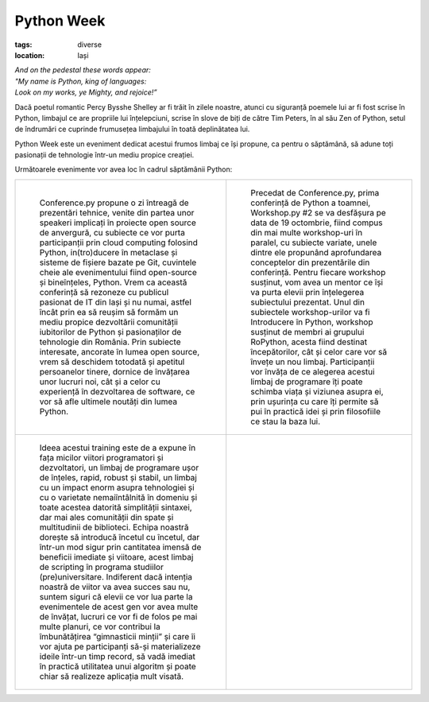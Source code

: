 Python Week
###########

:tags: diverse
:location: Iași


| *And on the pedestal these words appear:*
| *"My name is Python, king of languages:*
| *Look on my works, ye Mighty, and rejoice!”*

Dacă poetul romantic Percy Bysshe Shelley ar fi trăit în zilele noastre,
atunci cu siguranță poemele lui ar fi fost scrise în Python, limbajul ce are
propriile lui înțelepciuni, scrise în slove de biți de către Tim Peters, în al său
Zen of Python, setul de îndrumări ce cuprinde frumusețea limbajului în toată deplinătatea lui.

Python Week este un eveniment dedicat acestui frumos limbaj ce își propune, ca
pentru o săptămână, să adune toți pasionații de tehnologie într-un mediu propice creației.

Următoarele evenimente vor avea loc în cadrul săptămânii Python:


.. |workshop| replace:: Precedat de Conference.py, prima conferință de Python a toamnei,
   Workshop.py #2 se va desfășura pe data de 19 octombrie, fiind compus
   din mai multe workshop-uri în paralel, cu subiecte variate, unele dintre
   ele propunând aprofundarea conceptelor din prezentările din conferință.
   Pentru fiecare workshop susținut, vom avea un mentor ce își va purta
   elevii prin înțelegerea subiectului prezentat.
   Unul din subiectele workshop-urilor va fi Introducere în Python, workshop
   susținut de membri ai grupului RoPython, acesta fiind destinat începătorilor,
   cât și celor care vor să învețe un nou limbaj. Participanții vor învăța de
   ce alegerea acestui limbaj de programare îți poate schimba viața și viziunea
   asupra ei, prin ușurința cu care îți permite să pui în practică idei și prin
   filosofiile ce stau la baza lui.

.. |conference| replace:: Conference.py propune o zi întreagă de prezentări tehnice,
   venite din partea unor speakeri implicați în proiecte open source de anvergură,
   cu subiecte ce vor purta participanții prin cloud computing folosind Python,
   in(tro)ducere în metaclase și sisteme de fișiere bazate pe Git, cuvintele cheie
   ale evenimentului fiind open-source și bineînțeles, Python. Vrem ca această
   conferință să rezoneze cu publicul pasionat de IT din Iași și nu numai,
   astfel încât prin ea să reușim să formăm un mediu propice dezvoltării comunității
   iubitorilor de Python și pasionaților de tehnologie din România. Prin subiecte interesate,
   ancorate în lumea open source, vrem să deschidem totodată și apetitul persoanelor
   tinere, dornice de învățarea unor lucruri noi, cât și a celor cu experiență în
   dezvoltarea de software, ce vor să afle ultimele noutăți din lumea Python.

.. |training| replace:: Ideea acestui training este de a expune în fața micilor viitori
   programatori și dezvoltatori, un limbaj de programare ușor de înțeles, rapid, robust
   și stabil, un limbaj cu un impact enorm asupra tehnologiei și cu o varietate
   nemaiîntâlnită în domeniu și toate acestea datorită simplității sintaxei, dar
   mai ales comunității din spate și multitudinii de biblioteci. Echipa noastră
   dorește să introducă încetul cu încetul, dar într-un mod sigur prin cantitatea imensă
   de beneficii imediate și viitoare, acest limbaj de scripting în programa studiilor
   (pre)universitare. Indiferent dacă intenția noastră de viitor va avea succes sau nu,
   suntem siguri că elevii ce vor lua parte la evenimentele de acest gen vor avea multe
   de învățat, lucruri ce vor fi de folos pe mai multe planuri, ce vor contribui la
   îmbunătățirea “gimnasticii minții” și care îi vor ajuta pe participanți să-și materializeze
   ideile într-un timp record, să vadă imediat în practică utilitatea unui algoritm și poate
   chiar să realizeze aplicația mult visată.

+-----------------------------------------+------------------------------------+
|.. figure:: {attach}conference.png       |.. figure:: {attach}workshop.png    |
|   :scale: 50%                           |   :scale: 50%                      |
|   :alt: Conference.py                   |   :alt: Workshop.py                |
|                                         |                                    |
|   ..                                    |   ..                               |
|                                         |                                    |
|   |conference|                          |   |workshop|                       |
|                                         |                                    |
+-----------------------------------------+------------------------------------+
|.. figure:: {attach}training.png         |                                    |
|   :scale: 50%                           |                                    |
|   :alt: Training.py                     |                                    |
|                                         |                                    |
|   ..                                    |   ..                               |
|                                         |                                    |
|   |training|                            |                                    |
|                                         |                                    |
+-----------------------------------------+------------------------------------+

